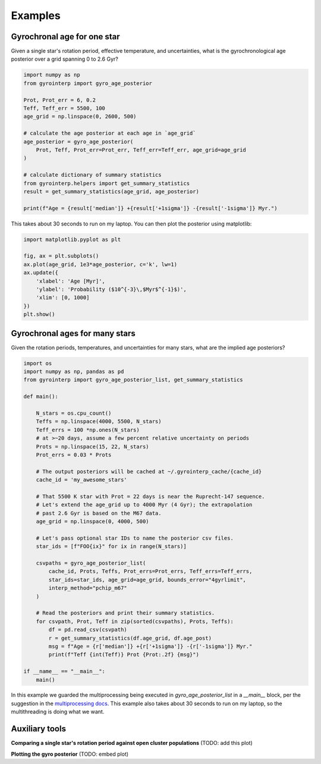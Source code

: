 Examples
========================================

Gyrochronal age for one star
++++++++++++++++++++

Given a single star's rotation period, effective temperature, and
uncertainties, what is the gyrochronological age posterior over a grid spanning
0 to 2.6 Gyr?

.. code-block:: python

  import numpy as np
  from gyrointerp import gyro_age_posterior

  Prot, Prot_err = 6, 0.2
  Teff, Teff_err = 5500, 100
  age_grid = np.linspace(0, 2600, 500)

  # calculate the age posterior at each age in `age_grid`
  age_posterior = gyro_age_posterior(
      Prot, Teff, Prot_err=Prot_err, Teff_err=Teff_err, age_grid=age_grid
  )

  # calculate dictionary of summary statistics
  from gyrointerp.helpers import get_summary_statistics
  result = get_summary_statistics(age_grid, age_posterior)

  print(f"Age = {result['median']} +{result['+1sigma']} -{result['-1sigma']} Myr.")

This takes about 30 seconds to run on my laptop.  You can then plot the
posterior using matplotlib:

.. code-block:: python

  import matplotlib.pyplot as plt

  fig, ax = plt.subplots()
  ax.plot(age_grid, 1e3*age_posterior, c='k', lw=1)
  ax.update({
      'xlabel': 'Age [Myr]',
      'ylabel': 'Probability ($10^{-3}\,$Myr$^{-1}$)',
      'xlim': [0, 1000]
  })
  plt.show()


Gyrochronal ages for many stars
++++++++++++++++++++

Given the rotation periods, temperatures, and uncertainties for many stars,
what are the implied age posteriors?

.. code-block:: python

  import os
  import numpy as np, pandas as pd
  from gyrointerp import gyro_age_posterior_list, get_summary_statistics

  def main():

      N_stars = os.cpu_count()
      Teffs = np.linspace(4000, 5500, N_stars)
      Teff_errs = 100 *np.ones(N_stars)
      # at >~20 days, assume a few percent relative uncertainty on periods
      Prots = np.linspace(15, 22, N_stars)
      Prot_errs = 0.03 * Prots

      # The output posteriors will be cached at ~/.gyrointerp_cache/{cache_id}
      cache_id = 'my_awesome_stars'

      # That 5500 K star with Prot = 22 days is near the Ruprecht-147 sequence.
      # Let's extend the age_grid up to 4000 Myr (4 Gyr); the extrapolation 
      # past 2.6 Gyr is based on the M67 data.
      age_grid = np.linspace(0, 4000, 500)

      # Let's pass optional star IDs to name the posterior csv files.
      star_ids = [f"FOO{ix}" for ix in range(N_stars)]

      csvpaths = gyro_age_posterior_list(
          cache_id, Prots, Teffs, Prot_errs=Prot_errs, Teff_errs=Teff_errs,
          star_ids=star_ids, age_grid=age_grid, bounds_error="4gyrlimit",
          interp_method="pchip_m67"
      )

      # Read the posteriors and print their summary statistics.
      for csvpath, Prot, Teff in zip(sorted(csvpaths), Prots, Teffs):
          df = pd.read_csv(csvpath)
          r = get_summary_statistics(df.age_grid, df.age_post)
          msg = f"Age = {r['median']} +{r['+1sigma']} -{r['-1sigma']} Myr."
          print(f"Teff {int(Teff)} Prot {Prot:.2f} {msg}")

  if __name__ == "__main__":
      main()

In this example we guarded the multiprocessing being executed in
*gyro_age_posterior_list* in a *__main__* block, per the suggestion in the
`multiprocessing docs
<https://docs.python.org/3/library/multiprocessing.html>`_.  This example also
takes about 30 seconds to run on my laptop, so the multithreading is doing what
we want.


Auxiliary tools
++++++++++++++++++++

**Comparing a single star's rotation period against open cluster populations**
(TODO: add this plot)

**Plotting the gyro posterior**
(TODO: embed plot)


